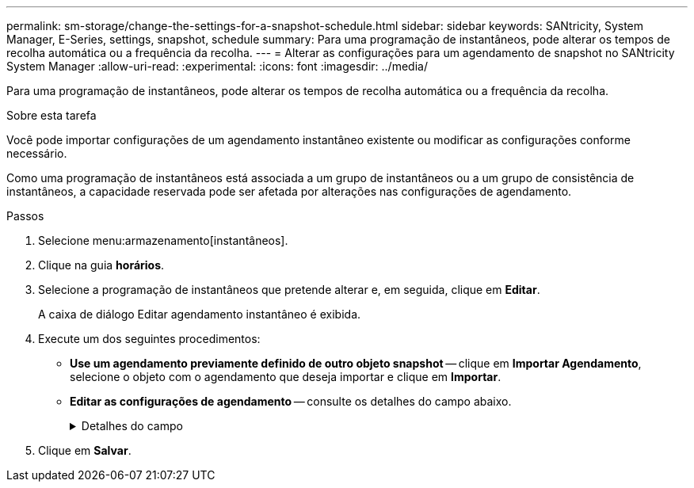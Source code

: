---
permalink: sm-storage/change-the-settings-for-a-snapshot-schedule.html 
sidebar: sidebar 
keywords: SANtricity, System Manager, E-Series, settings, snapshot, schedule 
summary: Para uma programação de instantâneos, pode alterar os tempos de recolha automática ou a frequência da recolha. 
---
= Alterar as configurações para um agendamento de snapshot no SANtricity System Manager
:allow-uri-read: 
:experimental: 
:icons: font
:imagesdir: ../media/


[role="lead"]
Para uma programação de instantâneos, pode alterar os tempos de recolha automática ou a frequência da recolha.

.Sobre esta tarefa
Você pode importar configurações de um agendamento instantâneo existente ou modificar as configurações conforme necessário.

Como uma programação de instantâneos está associada a um grupo de instantâneos ou a um grupo de consistência de instantâneos, a capacidade reservada pode ser afetada por alterações nas configurações de agendamento.

.Passos
. Selecione menu:armazenamento[instantâneos].
. Clique na guia *horários*.
. Selecione a programação de instantâneos que pretende alterar e, em seguida, clique em *Editar*.
+
A caixa de diálogo Editar agendamento instantâneo é exibida.

. Execute um dos seguintes procedimentos:
+
** *Use um agendamento previamente definido de outro objeto snapshot* -- clique em *Importar Agendamento*, selecione o objeto com o agendamento que deseja importar e clique em *Importar*.
** *Editar as configurações de agendamento* -- consulte os detalhes do campo abaixo.
+
.Detalhes do campo
[%collapsible]
====
[cols="25h,~"]
|===
| Definição | Descrição 


 a| 
Dia / mês
 a| 
Escolha uma das seguintes opções:

*** *Daily / Weekly* -- Selecione dias individuais para instantâneos de sincronização. Você também pode selecionar a caixa de seleção *Selecionar todos os dias* no canto superior direito, se desejar uma programação diária.
*** *Mensal / anual* -- Selecione meses individuais para instantâneos de sincronização. No campo *no(s) dia(s)*, insira os dias do mês para que as sincronizações ocorram. As inscrições válidas são *1* a *31* e *Last*. Você pode separar vários dias com uma vírgula ou ponto e vírgula. Use um hífen para datas inclusivas. Por exemplo: 1,3,4,10-15,último. Você também pode selecionar a caixa de seleção *Selecionar todos os meses* no canto superior direito, se desejar um agendamento mensal.




 a| 
Hora de início
 a| 
Na lista suspensa, selecione uma nova hora de início para os instantâneos diários. As seleções são fornecidas em incrementos de meia hora. A hora de início é predefinida para meia hora à frente da hora atual.



 a| 
Fuso horário
 a| 
Na lista suspensa, selecione o fuso horário da matriz de armazenamento.



 a| 
Instantâneos por dia

Tempo entre instantâneos
 a| 
Selecione o número de imagens instantâneas a criar por dia.

Se selecionar mais de um, selecione também o tempo entre os pontos de restauro. Para vários pontos de restauração, verifique se você tem capacidade reservada adequada.



 a| 
Data de início

Data de fim

Sem data de fim
 a| 
Introduza a data de início para que as sincronizações comecem. Introduza também uma data de fim ou selecione *sem data de fim*.

|===
====


. Clique em *Salvar*.

